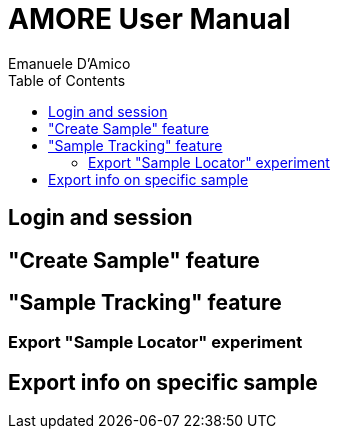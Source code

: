 = AMORE User Manual
:author: Emanuele D'Amico
:mail: <pioapocalypse@proton.me>
:toc:
:toclevels: 3
:version: alpha-0.1.0

== Login and session

== "Create Sample" feature

== "Sample Tracking" feature

=== Export "Sample Locator" experiment

== Export info on specific sample
